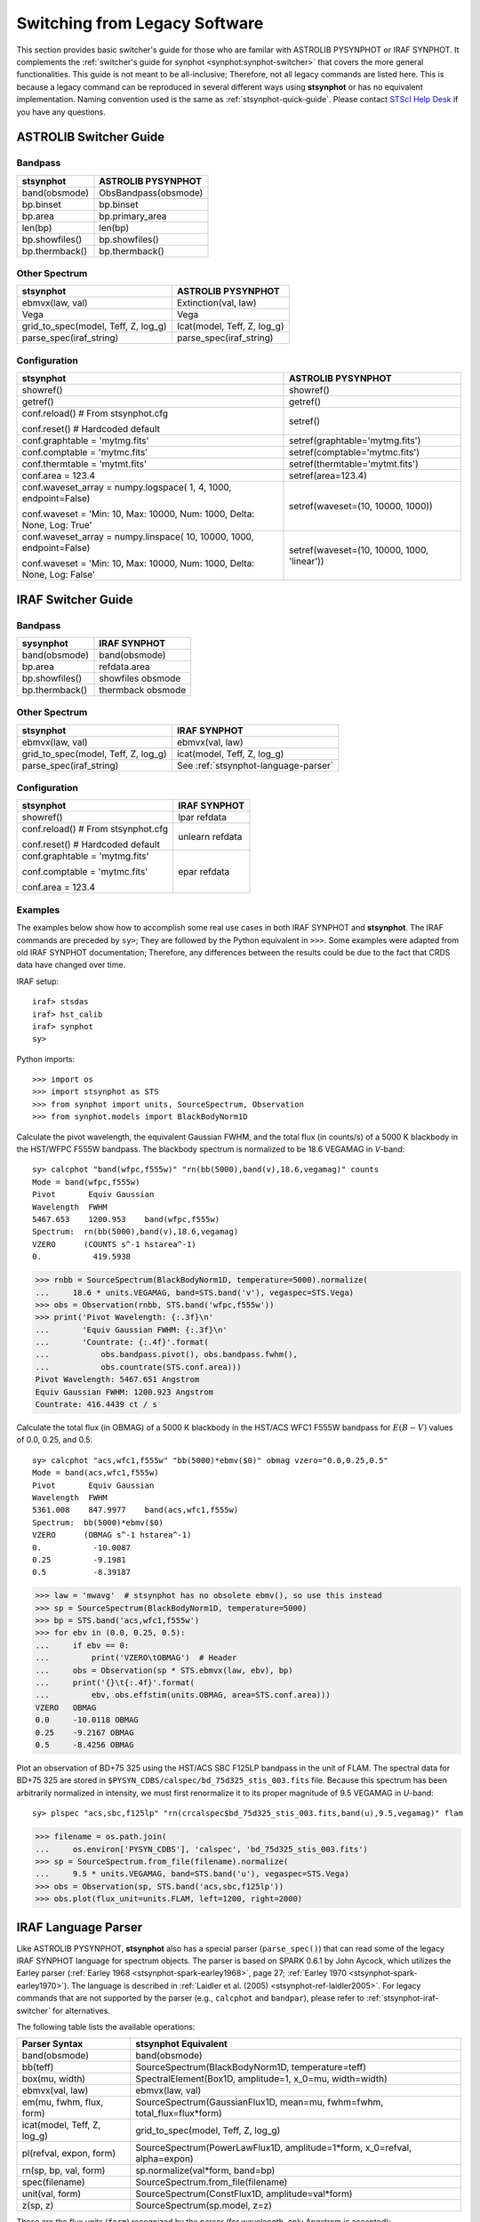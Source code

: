 .. doctest-skip-all

.. _stsynphot-switcher:

Switching from Legacy Software
==============================

This section provides basic switcher's guide for those who are familar with
ASTROLIB PYSYNPHOT or IRAF SYNPHOT. It complements the
:ref:`switcher's guide for synphot <synphot:synphot-switcher>` that covers
the more general functionalities. This guide is not meant to be
all-inclusive; Therefore, not all legacy commands are listed here.
This is because a legacy command can be reproduced in several different ways
using **stsynphot** or has no equivalent implementation.
Naming convention used is the same as :ref:`stsynphot-quick-guide`.
Please contact `STScI Help Desk <https://hsthelp.stsci.edu>`_ if you have
any questions.


.. _stsynphot-pysyn-switcher:

ASTROLIB Switcher Guide
-----------------------

Bandpass
^^^^^^^^

+--------------------------------------+--------------------------------------+
|**stsynphot**                         |ASTROLIB PYSYNPHOT                    |
+======================================+======================================+
|band(obsmode)                         |ObsBandpass(obsmode)                  |
+--------------------------------------+--------------------------------------+
|bp.binset                             |bp.binset                             |
+--------------------------------------+--------------------------------------+
|bp.area                               |bp.primary_area                       |
+--------------------------------------+--------------------------------------+
|len(bp)                               |len(bp)                               |
+--------------------------------------+--------------------------------------+
|bp.showfiles()                        |bp.showfiles()                        |
+--------------------------------------+--------------------------------------+
|bp.thermback()                        |bp.thermback()                        |
+--------------------------------------+--------------------------------------+

Other Spectrum
^^^^^^^^^^^^^^

+--------------------------------------+--------------------------------------+
|**stsynphot**                         |ASTROLIB PYSYNPHOT                    |
+======================================+======================================+
|ebmvx(law, val)                       |Extinction(val, law)                  |
+--------------------------------------+--------------------------------------+
|Vega                                  |Vega                                  |
+--------------------------------------+--------------------------------------+
|grid_to_spec(model, Teff, Z, log_g)   |Icat(model, Teff, Z, log_g)           |
+--------------------------------------+--------------------------------------+
|parse_spec(iraf_string)               |parse_spec(iraf_string)               |
+--------------------------------------+--------------------------------------+

Configuration
^^^^^^^^^^^^^

+--------------------------------------+--------------------------------------+
|**stsynphot**                         |ASTROLIB PYSYNPHOT                    |
+======================================+======================================+
|showref()                             |showref()                             |
+--------------------------------------+--------------------------------------+
|getref()                              |getref()                              |
+--------------------------------------+--------------------------------------+
|conf.reload()  # From stsynphot.cfg   |setref()                              |
|                                      |                                      |
|conf.reset()  # Hardcoded default     |                                      |
+--------------------------------------+--------------------------------------+
|conf.graphtable = 'mytmg.fits'        |setref(graphtable='mytmg.fits')       |
+--------------------------------------+--------------------------------------+
|conf.comptable = 'mytmc.fits'         |setref(comptable='mytmc.fits')        |
+--------------------------------------+--------------------------------------+
|conf.thermtable = 'mytmt.fits'        |setref(thermtable='mytmt.fits')       |
+--------------------------------------+--------------------------------------+
|conf.area = 123.4                     |setref(area=123.4)                    |
+--------------------------------------+--------------------------------------+
|conf.waveset_array = numpy.logspace(  |setref(waveset=(10, 10000, 1000))     |
|1, 4, 1000, endpoint=False)           |                                      |
|                                      |                                      |
|conf.waveset = 'Min: 10, Max: 10000,  |                                      |
|Num: 1000, Delta: None, Log: True'    |                                      |
+--------------------------------------+--------------------------------------+
|conf.waveset_array = numpy.linspace(  |setref(waveset=(10, 10000, 1000,      |
|10, 10000, 1000, endpoint=False)      |'linear'))                            |
|                                      |                                      |
|conf.waveset = 'Min: 10, Max: 10000,  |                                      |
|Num: 1000, Delta: None, Log: False'   |                                      |
+--------------------------------------+--------------------------------------+


.. _stsynphot-iraf-switcher:

IRAF Switcher Guide
-------------------

Bandpass
^^^^^^^^

+--------------------------------------+--------------------------------------+
|**sysynphot**                         |IRAF SYNPHOT                          |
+======================================+======================================+
|band(obsmode)                         |band(obsmode)                         |
+--------------------------------------+--------------------------------------+
|bp.area                               |refdata.area                          |
+--------------------------------------+--------------------------------------+
|bp.showfiles()                        |showfiles obsmode                     |
+--------------------------------------+--------------------------------------+
|bp.thermback()                        |thermback obsmode                     |
+--------------------------------------+--------------------------------------+

Other Spectrum
^^^^^^^^^^^^^^

+--------------------------------------+--------------------------------------+
|**stsynphot**                         |IRAF SYNPHOT                          |
+======================================+======================================+
|ebmvx(law, val)                       |ebmvx(val, law)                       |
+--------------------------------------+--------------------------------------+
|grid_to_spec(model, Teff, Z, log_g)   |icat(model, Teff, Z, log_g)           |
+--------------------------------------+--------------------------------------+
|parse_spec(iraf_string)               |See :ref:`stsynphot-language-parser`  |
+--------------------------------------+--------------------------------------+

Configuration
^^^^^^^^^^^^^

+--------------------------------------+--------------------------------------+
|**stsynphot**                         |IRAF SYNPHOT                          |
+======================================+======================================+
|showref()                             |lpar refdata                          |
+--------------------------------------+--------------------------------------+
|conf.reload()  # From stsynphot.cfg   |unlearn refdata                       |
|                                      |                                      |
|conf.reset()  # Hardcoded default     |                                      |
+--------------------------------------+--------------------------------------+
|conf.graphtable = 'mytmg.fits'        |epar refdata                          |
|                                      |                                      |
|conf.comptable = 'mytmc.fits'         |                                      |
|                                      |                                      |
|conf.area = 123.4                     |                                      |
+--------------------------------------+--------------------------------------+

Examples
^^^^^^^^

The examples below show how to accomplish some real use cases in both IRAF
SYNPHOT and **stsynphot**. The IRAF commands are preceded by ``sy>``;
They are followed by the Python equivalent in ``>>>``.
Some examples were adapted from old IRAF SYNPHOT documentation; Therefore, any
differences between the results could be due to the fact that CRDS data have
changed over time.

IRAF setup::

    iraf> stsdas
    iraf> hst_calib
    iraf> synphot
    sy>

Python imports::

    >>> import os
    >>> import stsynphot as STS
    >>> from synphot import units, SourceSpectrum, Observation
    >>> from synphot.models import BlackBodyNorm1D

Calculate the pivot wavelength, the equivalent Gaussian FWHM, and the total
flux (in counts/s) of a 5000 K blackbody in the HST/WFPC F555W bandpass.
The blackbody spectrum is normalized to be 18.6 VEGAMAG in *V*-band::

    sy> calcphot "band(wfpc,f555w)" "rn(bb(5000),band(v),18.6,vegamag)" counts
    Mode = band(wfpc,f555w)
    Pivot       Equiv Gaussian
    Wavelength  FWHM
    5467.653    1200.953    band(wfpc,f555w)
    Spectrum:  rn(bb(5000),band(v),18.6,vegamag)
    VZERO      (COUNTS s^-1 hstarea^-1)
    0.           419.5938

.. code-block:: python

    >>> rnbb = SourceSpectrum(BlackBodyNorm1D, temperature=5000).normalize(
    ...     18.6 * units.VEGAMAG, band=STS.band('v'), vegaspec=STS.Vega)
    >>> obs = Observation(rnbb, STS.band('wfpc,f555w'))
    >>> print('Pivot Wavelength: {:.3f}\n'
    ...       'Equiv Gaussian FWHM: {:.3f}\n'
    ...       'Countrate: {:.4f}'.format(
    ...           obs.bandpass.pivot(), obs.bandpass.fwhm(),
    ...           obs.countrate(STS.conf.area)))
    Pivot Wavelength: 5467.651 Angstrom
    Equiv Gaussian FWHM: 1200.923 Angstrom
    Countrate: 416.4439 ct / s

Calculate the total flux (in OBMAG) of a 5000 K blackbody in the HST/ACS
WFC1 F555W bandpass for :math:`E(B-V)` values of 0.0, 0.25, and 0.5::

    sy> calcphot "acs,wfc1,f555w" "bb(5000)*ebmv($0)" obmag vzero="0.0,0.25,0.5"
    Mode = band(acs,wfc1,f555w)
    Pivot       Equiv Gaussian
    Wavelength  FWHM
    5361.008    847.9977    band(acs,wfc1,f555w)
    Spectrum:  bb(5000)*ebmv($0)
    VZERO      (OBMAG s^-1 hstarea^-1)
    0.           -10.0087
    0.25         -9.1981
    0.5          -8.39187

.. code-block:: python

    >>> law = 'mwavg'  # stsynphot has no obsolete ebmv(), so use this instead
    >>> sp = SourceSpectrum(BlackBodyNorm1D, temperature=5000)
    >>> bp = STS.band('acs,wfc1,f555w')
    >>> for ebv in (0.0, 0.25, 0.5):
    ...     if ebv == 0:
    ...         print('VZERO\tOBMAG')  # Header
    ...     obs = Observation(sp * STS.ebmvx(law, ebv), bp)
    ...     print('{}\t{:.4f}'.format(
    ...         ebv, obs.effstim(units.OBMAG, area=STS.conf.area)))
    VZERO   OBMAG
    0.0	    -10.0118 OBMAG
    0.25    -9.2167 OBMAG
    0.5     -8.4256 OBMAG

Plot an observation of BD+75 325 using the HST/ACS SBC F125LP bandpass in the
unit of FLAM. The spectral data for BD+75 325 are stored in
``$PYSYN_CDBS/calspec/bd_75d325_stis_003.fits`` file. Because this spectrum has
been arbitrarily normalized in intensity, we must first renormalize it to its
proper magnitude of 9.5 VEGAMAG in *U*-band::

    sy> plspec "acs,sbc,f125lp" "rn(crcalspec$bd_75d325_stis_003.fits,band(u),9.5,vegamag)" flam

.. image:: images/bd75325_plspec_ex1.png
    :width: 600px
    :alt: BD+75 325 observation from IRAF plspec example.

.. code-block:: python

    >>> filename = os.path.join(
    ...     os.environ['PYSYN_CDBS'], 'calspec', 'bd_75d325_stis_003.fits')
    >>> sp = SourceSpectrum.from_file(filename).normalize(
    ...     9.5 * units.VEGAMAG, band=STS.band('u'), vegaspec=STS.Vega)
    >>> obs = Observation(sp, STS.band('acs,sbc,f125lp'))
    >>> obs.plot(flux_unit=units.FLAM, left=1200, right=2000)

.. image:: images/bd75325_plspec_ex2.png
    :width: 600px
    :alt: BD+75 325 observation from stsynphot example.


.. _stsynphot-language-parser:

IRAF Language Parser
--------------------

Like ASTROLIB PYSYNPHOT, **stsynphot** also has a special parser
(``parse_spec()``) that can read some of the legacy IRAF SYNPHOT language for
spectrum objects. The parser is based on SPARK 0.6.1 by John Aycock, which
utilizes the Earley parser (:ref:`Earley 1968 <stsynphot-spark-earley1968>`,
page 27; :ref:`Earley 1970 <stsynphot-spark-earley1970>`). The language
is described in :ref:`Laidler et al. (2005) <stsynphot-ref-laidler2005>`.
For legacy commands that are not supported by the parser (e.g., ``calcphot``
and ``bandpar``), please refer to :ref:`stsynphot-iraf-switcher` for
alternatives.

The following table lists the available operations:

+---------------------------+-------------------------------------------------+
|Parser Syntax              |**stsynphot** Equivalent                         |
+===========================+=================================================+
|band(obsmode)              |band(obsmode)                                    |
+---------------------------+-------------------------------------------------+
|bb(teff)                   |SourceSpectrum(BlackBodyNorm1D, temperature=teff)|
+---------------------------+-------------------------------------------------+
|box(mu, width)             |SpectralElement(Box1D, amplitude=1, x_0=mu,      |
|                           |width=width)                                     |
+---------------------------+-------------------------------------------------+
|ebmvx(val, law)            |ebmvx(law, val)                                  |
+---------------------------+-------------------------------------------------+
|em(mu, fwhm, flux, form)   |SourceSpectrum(GaussianFlux1D, mean=mu,          |
|                           |fwhm=fwhm, total_flux=flux*form)                 |
+---------------------------+-------------------------------------------------+
|icat(model, Teff, Z, log_g)|grid_to_spec(model, Teff, Z, log_g)              |
+---------------------------+-------------------------------------------------+
|pl(refval, expon, form)    |SourceSpectrum(PowerLawFlux1D, amplitude=1*form, |
|                           |x_0=refval, alpha=expon)                         |
+---------------------------+-------------------------------------------------+
|rn(sp, bp, val, form)      |sp.normalize(val*form, band=bp)                  |
+---------------------------+-------------------------------------------------+
|spec(filename)             |SourceSpectrum.from_file(filename)               |
+---------------------------+-------------------------------------------------+
|unit(val, form)            |SourceSpectrum(ConstFlux1D, amplitude=val*form)  |
+---------------------------+-------------------------------------------------+
|z(sp, z)                   |SourceSpectrum(sp.model, z=z)                    |
+---------------------------+-------------------------------------------------+

These are the flux units (``form``) recognized by the parser
(for wavelength, only Angstrom is accepted):

    * ``abmag``
    * ``counts``
    * ``flam``
    * ``fnu``
    * ``jy``
    * ``mjy``
    * ``obmag``
    * ``photlam``
    * ``photnu``
    * ``stmag``
    * ``vegamag``

These are the reddening laws (``law``) recognized by the parser for the
``ebmvx`` command above:

    * ``gal3`` (same as ``mwavg``)
    * ``lmc30dor``
    * ``lmcavg``
    * ``mwavg``
    * ``mwdense``
    * ``mwrv21``
    * ``mwrv40``
    * ``smcbar``
    * ``xgalsb``

This example shows how a blackbody can be generated using both the parser and
the Pythonic command. It also shows that they are equivalent::

    >>> import stsynphot as STS
    >>> from synphot import SourceSpectrum
    >>> from synphot.models import BlackBodyNorm1D
    >>> from numpy.testing import assert_allclose
    >>> bb1 = STS.parse_spec('bb(5000)')
    >>> bb2 = SourceSpectrum(BlackBodyNorm1D, temperature=5000)
    >>> assert_allclose(bb1.integrate(), bb2.integrate())

Meanwhile, this example shows how to use the parser to apply extinction to
a redshifted and renormalized spectrum obtained from a catalog. It also
generates the same spectrum using Pythonic commands and compares them.
Even though the Pythonic way takes more lines of codes to accomplish, one
might also argue that it is more readable::

    >>> from astropy import units as u
    >>> sp1 = STS.parse_spec(
    ...     'ebmvx(0.1, lmcavg) * z(rn(icat(k93models, 5000, -0.5, 4.4), '
    ...     'band(johnson,v), 18, abmag), 0.01)')
    >>> rnsp = STS.grid_to_spec('k93models', 5000, -0.5, 4.4).normalize(
    ...     18 * u.ABmag, band=STS.band('johnson,v'))
    >>> rnsp.z = 0.01
    >>> sp2 = STS.ebmvx('lmcavg', 0.1) * rnsp
    >>> assert_allclose(sp1.integrate(), sp2.integrate())
